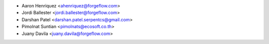 * Aaron Henriquez <ahenriquez@forgeflow.com>
* Jordi Ballester <jordi.ballester@forgeflow.com>
* Darshan Patel <darshan.patel.serpentcs@gmail.com>
* Pimolnat Suntian <pimolnats@ecosoft.co.th>
* Juany Davila <juany.davila@forgeflow.com>
